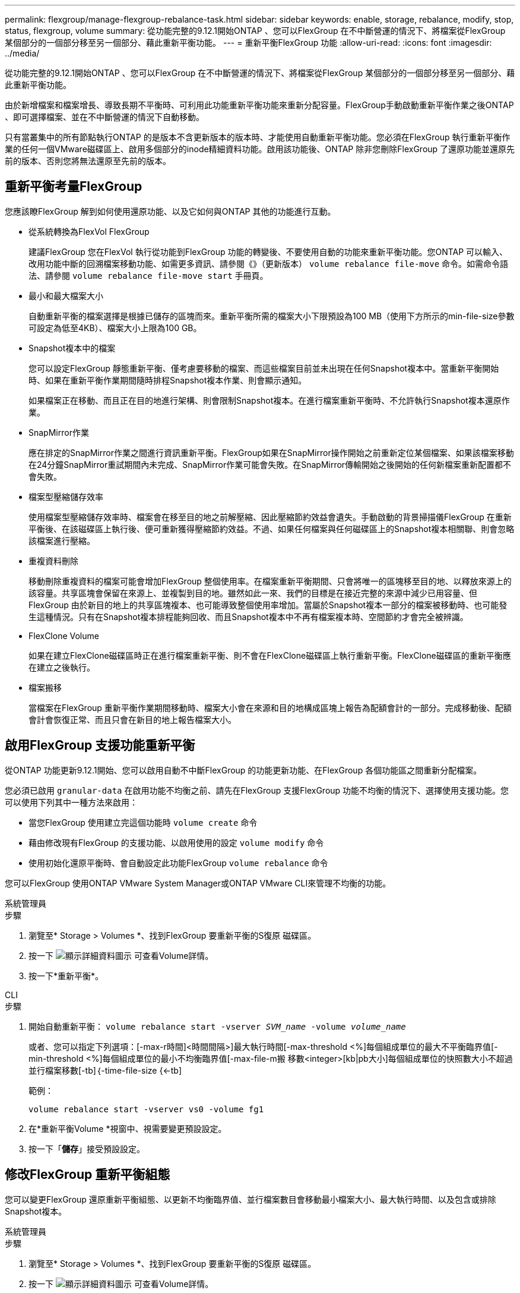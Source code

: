 ---
permalink: flexgroup/manage-flexgroup-rebalance-task.html 
sidebar: sidebar 
keywords: enable, storage, rebalance, modify, stop, status, flexgroup, volume 
summary: 從功能完整的9.12.1開始ONTAP 、您可以FlexGroup 在不中斷營運的情況下、將檔案從FlexGroup 某個部分的一個部分移至另一個部分、藉此重新平衡功能。 
---
= 重新平衡FlexGroup 功能
:allow-uri-read: 
:icons: font
:imagesdir: ../media/


[role="lead"]
從功能完整的9.12.1開始ONTAP 、您可以FlexGroup 在不中斷營運的情況下、將檔案從FlexGroup 某個部分的一個部分移至另一個部分、藉此重新平衡功能。

由於新增檔案和檔案增長、導致長期不平衡時、可利用此功能重新平衡功能來重新分配容量。FlexGroup手動啟動重新平衡作業之後ONTAP 、即可選擇檔案、並在不中斷營運的情況下自動移動。

只有當叢集中的所有節點執行ONTAP 的是版本不含更新版本的版本時、才能使用自動重新平衡功能。您必須在FlexGroup 執行重新平衡作業的任何一個VMware磁碟區上、啟用多個部分的inode精細資料功能。啟用該功能後、ONTAP 除非您刪除FlexGroup 了還原功能並還原先前的版本、否則您將無法還原至先前的版本。



== 重新平衡考量FlexGroup

您應該瞭FlexGroup 解到如何使用還原功能、以及它如何與ONTAP 其他的功能進行互動。

* 從系統轉換為FlexVol FlexGroup
+
建議FlexGroup 您在FlexVol 執行從功能到FlexGroup 功能的轉變後、不要使用自動的功能來重新平衡功能。您ONTAP 可以輸入、改用功能中斷的回溯檔案移動功能、如需更多資訊、請參閱《》（更新版本） `volume rebalance file-move` 命令。如需命令語法、請參閱 `volume rebalance file-move start` 手冊頁。

* 最小和最大檔案大小
+
自動重新平衡的檔案選擇是根據已儲存的區塊而來。重新平衡所需的檔案大小下限預設為100 MB（使用下方所示的min-file-size參數可設定為低至4KB）、檔案大小上限為100 GB。

* Snapshot複本中的檔案
+
您可以設定FlexGroup 靜態重新平衡、僅考慮要移動的檔案、而這些檔案目前並未出現在任何Snapshot複本中。當重新平衡開始時、如果在重新平衡作業期間隨時排程Snapshot複本作業、則會顯示通知。

+
如果檔案正在移動、而且正在目的地進行架構、則會限制Snapshot複本。在進行檔案重新平衡時、不允許執行Snapshot複本還原作業。

* SnapMirror作業
+
應在排定的SnapMirror作業之間進行資訊重新平衡。FlexGroup如果在SnapMirror操作開始之前重新定位某個檔案、如果該檔案移動在24分鐘SnapMirror重試期間內未完成、SnapMirror作業可能會失敗。在SnapMirror傳輸開始之後開始的任何新檔案重新配置都不會失敗。

* 檔案型壓縮儲存效率
+
使用檔案型壓縮儲存效率時、檔案會在移至目的地之前解壓縮、因此壓縮節約效益會遺失。手動啟動的背景掃描儀FlexGroup 在重新平衡後、在該磁碟區上執行後、便可重新獲得壓縮節約效益。不過、如果任何檔案與任何磁碟區上的Snapshot複本相關聯、則會忽略該檔案進行壓縮。

* 重複資料刪除
+
移動刪除重複資料的檔案可能會增加FlexGroup 整個使用率。在檔案重新平衡期間、只會將唯一的區塊移至目的地、以釋放來源上的該容量。共享區塊會保留在來源上、並複製到目的地。雖然如此一來、我們的目標是在接近完整的來源中減少已用容量、但FlexGroup 由於新目的地上的共享區塊複本、也可能導致整個使用率增加。當屬於Snapshot複本一部分的檔案被移動時、也可能發生這種情況。只有在Snapshot複本排程能夠回收、而且Snapshot複本中不再有檔案複本時、空間節約才會完全被辨識。

* FlexClone Volume
+
如果在建立FlexClone磁碟區時正在進行檔案重新平衡、則不會在FlexClone磁碟區上執行重新平衡。FlexClone磁碟區的重新平衡應在建立之後執行。

* 檔案搬移
+
當檔案在FlexGroup 重新平衡作業期間移動時、檔案大小會在來源和目的地構成區塊上報告為配額會計的一部分。完成移動後、配額會計會恢復正常、而且只會在新目的地上報告檔案大小。





== 啟用FlexGroup 支援功能重新平衡

從ONTAP 功能更新9.12.1開始、您可以啟用自動不中斷FlexGroup 的功能更新功能、在FlexGroup 各個功能區之間重新分配檔案。

您必須已啟用 `granular-data` 在啟用功能不均衡之前、請先在FlexGroup 支援FlexGroup 功能不均衡的情況下、選擇使用支援功能。您可以使用下列其中一種方法來啟用：

* 當您FlexGroup 使用建立完這個功能時 `volume create` 命令
* 藉由修改現有FlexGroup 的支援功能、以啟用使用的設定 `volume modify` 命令
* 使用初始化還原平衡時、會自動設定此功能FlexGroup `volume rebalance` 命令


您可以FlexGroup 使用ONTAP VMware System Manager或ONTAP VMware CLI來管理不均衡的功能。

[role="tabbed-block"]
====
.系統管理員
--
.步驟
. 瀏覽至* Storage > Volumes *、找到FlexGroup 要重新平衡的S復原 磁碟區。
. 按一下 image:icon_dropdown_arrow.gif["顯示詳細資料圖示"] 可查看Volume詳情。
. 按一下*重新平衡*。


--
.CLI
--
.步驟
. 開始自動重新平衡： `volume rebalance start -vserver _SVM_name_ -volume _volume_name_`
+
或者、您可以指定下列選項：[-max-r時間]<時間間隔>]最大執行時間[-max-threshold <%]每個組成單位的最大不平衡臨界值[-min-threshold <%]每個組成單位的最小不均衡臨界值[-max-file-m搬 移數<integer>[kb|pb大小]每個組成單位的快照數大小不超過並行檔案移數[-tb]｛-time-file-size {<-tb]

+
範例：

+
[listing]
----
volume rebalance start -vserver vs0 -volume fg1
----
. 在*重新平衡Volume *視窗中、視需要變更預設設定。
. 按一下「*儲存*」接受預設設定。


--
====


== 修改FlexGroup 重新平衡組態

您可以變更FlexGroup 還原重新平衡組態、以更新不均衡臨界值、並行檔案數目會移動最小檔案大小、最大執行時間、以及包含或排除Snapshot複本。

[role="tabbed-block"]
====
.系統管理員
--
.步驟
. 瀏覽至* Storage > Volumes *、找到FlexGroup 要重新平衡的S復原 磁碟區。
. 按一下 image:icon_dropdown_arrow.gif["顯示詳細資料圖示"] 可查看Volume詳情。
. 按一下*重新平衡*。
. 在*重新平衡Volume *視窗中、視需要變更預設設定。
. 按一下「 * 儲存 * 」。


--
.CLI
--
.步驟
. 修改自動重新平衡： `volume rebalance modify -vserver _SVM_name_ -volume _volume_name_`
+
您可以指定下列一或多個選項：[-max-r時間]<時間間隔>]最大執行時間[-max-threshold <百分 點>]每個組成單位的最大不均衡臨界值[-min-threshold <-max-file-m搬 移數<integer>]每個組成單位的最大並行檔案搬移數[-min-file-size-file-size {<integer>[KB Snapshot>[KB快照數>[TB|最小TB快照數大小]檔案大小[TB|最小值PB大小]



--
====


== 停止FlexGroup 重新平衡

啟用完循環重新平衡之後FlexGroup 、您可以隨時停止重新平衡。

[role="tabbed-block"]
====
.系統管理員
--
.步驟
. 瀏覽至* Storage > Volumes *、找到FlexGroup 《不確定的問題》（英文）。
. 按一下 image:icon_dropdown_arrow.gif["顯示詳細資料圖示"] 可查看Volume詳情。
. 按一下*停止重新平衡*。


--
.CLI
--
.步驟
. 停止FlexGroup 重新平衡： `volume rebalance stop -vserver _SVM_name_ -volume _volume_name_`


--
====


== 檢視FlexGroup 重新平衡狀態

您可以顯示FlexGroup 有關以下項目的狀態：重新平衡作業、FlexGroup 重新平衡組態、重新平衡作業時間、以及重新平衡執行個體詳細資料。

[role="tabbed-block"]
====
.系統管理員
--
.步驟
. 瀏覽至* Storage > Volumes *、找到FlexGroup 《不確定的問題》（英文）。
. 按一下 image:icon_dropdown_arrow.gif["顯示詳細資料圖示"] 以檢視FlexGroup 詳細資訊。
. *此「平衡狀態」*會顯示在詳細資料窗格底部附近。FlexGroup
. 若要檢視上次重新平衡作業的相關資訊、請按一下*上次Volume重新平衡狀態*。


--
.CLI
--
.步驟
. 檢視FlexGroup 畫面重新平衡作業的狀態： `volume rebalance show`
+
重新平衡狀態範例：

+
[listing]
----
> volume rebalance show
Vserver: vs0
                                                        Target     Imbalance
Volume       State                  Total      Used     Used       Size     %
------------ ------------------ --------- --------- --------- --------- -----
fg1          idle                     4GB   115.3MB         -       8KB    0%
----
+
重新平衡組態詳細資料的範例：

+
[listing]
----
> volume rebalance show -config
Vserver: vs0
                    Max            Threshold         Max          Min          Exclude
Volume              Runtime        Min     Max       File Moves   File Size    Snapshot
---------------     ------------   -----   -----     ----------   ---------    ---------
fg1                 6h0m0s         5%      20%          25          4KB          true
----
+
重新平衡時間詳細資料範例：

+
[listing]
----
> volume rebalance show -time
Vserver: vs0
Volume               Start Time                    Runtime        Max Runtime
----------------     -------------------------     -----------    -----------
fg1                  Wed Jul 20 16:06:11 2022      0h1m16s        6h0m0s
----
+
重新平衡執行個體詳細資料範例：

+
[listing]
----
    > volume rebalance show -instance
    Vserver Name: vs0
    Volume Name: fg1
    Is Constituent: false
    Rebalance State: idle
    Rebalance Notice Messages: -
    Total Size: 4GB
    AFS Used Size: 115.3MB
    Constituent Target Used Size: -
    Imbalance Size: 8KB
    Imbalance Percentage: 0%
    Moved Data Size: -
    Maximum Constituent Imbalance Percentage: 1%
    Rebalance Start Time: Wed Jul 20 16:06:11 2022
    Rebalance Stop Time: -
    Rebalance Runtime: 0h1m32s
    Rebalance Maximum Runtime: 6h0m0s
    Maximum Imbalance Threshold per Constituent: 20%
    Minimum Imbalance Threshold per Constituent: 5%
    Maximum Concurrent File Moves per Constituent: 25
    Minimum File Size: 4KB
    Exclude Files Stuck in Snapshot Copies: true
----


--
====
